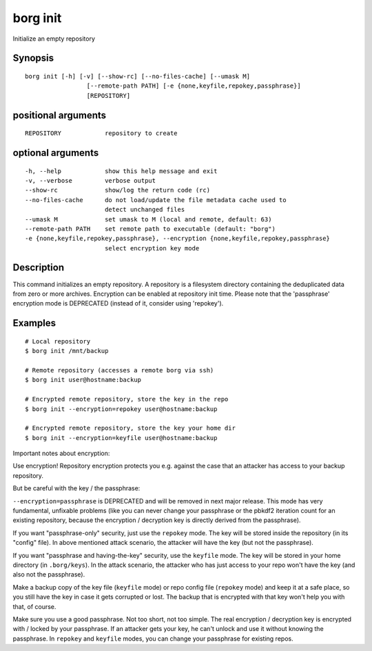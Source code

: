 .. _borg_init:

borg init
---------

Initialize an empty repository

Synopsis
~~~~~~~~

::

    borg init [-h] [-v] [--show-rc] [--no-files-cache] [--umask M]
                     [--remote-path PATH] [-e {none,keyfile,repokey,passphrase}]
                     [REPOSITORY]
    
positional arguments
~~~~~~~~~~~~~~~~~~~~

::
      
    
      REPOSITORY            repository to create
    
optional arguments
~~~~~~~~~~~~~~~~~~

::
      
    
      -h, --help            show this help message and exit
      -v, --verbose         verbose output
      --show-rc             show/log the return code (rc)
      --no-files-cache      do not load/update the file metadata cache used to
                            detect unchanged files
      --umask M             set umask to M (local and remote, default: 63)
      --remote-path PATH    set remote path to executable (default: "borg")
      -e {none,keyfile,repokey,passphrase}, --encryption {none,keyfile,repokey,passphrase}
                            select encryption key mode
    
Description
~~~~~~~~~~~

This command initializes an empty repository. A repository is a filesystem
directory containing the deduplicated data from zero or more archives.
Encryption can be enabled at repository init time.
Please note that the 'passphrase' encryption mode is DEPRECATED (instead of it,
consider using 'repokey').

Examples
~~~~~~~~

::

    # Local repository
    $ borg init /mnt/backup

    # Remote repository (accesses a remote borg via ssh)
    $ borg init user@hostname:backup

    # Encrypted remote repository, store the key in the repo
    $ borg init --encryption=repokey user@hostname:backup

    # Encrypted remote repository, store the key your home dir
    $ borg init --encryption=keyfile user@hostname:backup

Important notes about encryption:

Use encryption! Repository encryption protects you e.g. against the case that
an attacker has access to your backup repository.

But be careful with the key / the passphrase:

``--encryption=passphrase`` is DEPRECATED and will be removed in next major release.
This mode has very fundamental, unfixable problems (like you can never change
your passphrase or the pbkdf2 iteration count for an existing repository, because
the encryption / decryption key is directly derived from the passphrase).

If you want "passphrase-only" security, just use the ``repokey`` mode. The key will
be stored inside the repository (in its "config" file). In above mentioned
attack scenario, the attacker will have the key (but not the passphrase).

If you want "passphrase and having-the-key" security, use the ``keyfile`` mode.
The key will be stored in your home directory (in ``.borg/keys``). In the attack
scenario, the attacker who has just access to your repo won't have the key (and
also not the passphrase).

Make a backup copy of the key file (``keyfile`` mode) or repo config file
(``repokey`` mode) and keep it at a safe place, so you still have the key in
case it gets corrupted or lost.
The backup that is encrypted with that key won't help you with that, of course.

Make sure you use a good passphrase. Not too short, not too simple. The real
encryption / decryption key is encrypted with / locked by your passphrase.
If an attacker gets your key, he can't unlock and use it without knowing the
passphrase. In ``repokey`` and ``keyfile`` modes, you can change your passphrase
for existing repos.

